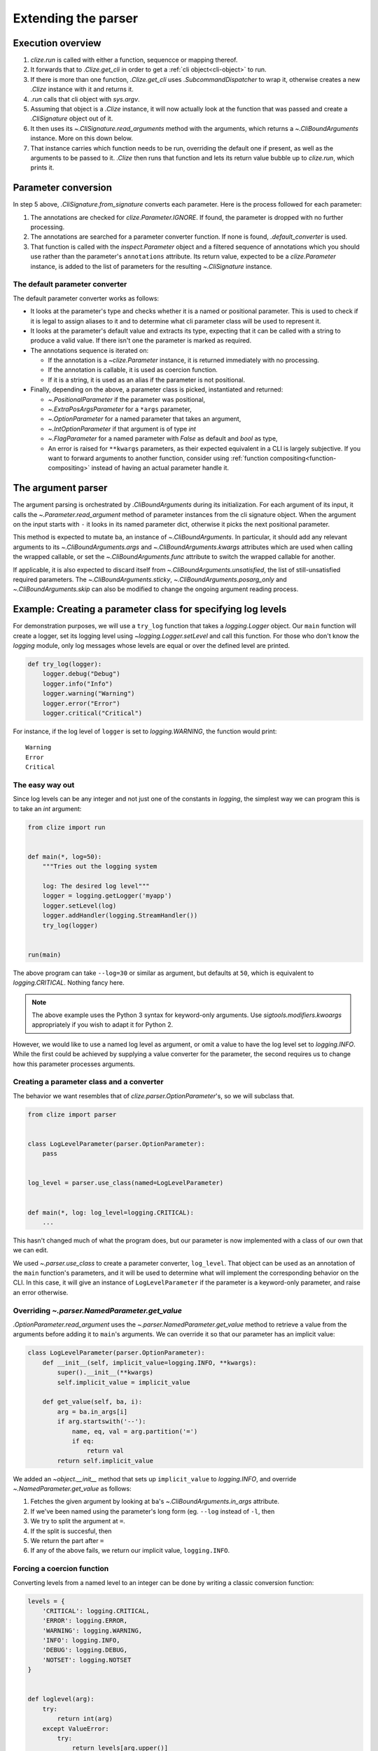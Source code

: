 .. module:: clize.parser


.. _extending parser:

Extending the parser
====================


.. _parser overview:

Execution overview
------------------

1. `clize.run` is called with either a function, sequencce or mapping thereof.
2. It forwards that to `.Clize.get_cli` in order to get a :ref:`cli
   object<cli-object>` to run.
3. If there is more than one function, `.Clize.get_cli` uses
   `.SubcommandDispatcher` to wrap it, otherwise creates a new `.Clize`
   instance with it and returns it.
4. `.run` calls that cli object with `sys.argv`.
5. Assuming that object is a `.Clize` instance, it will now actually look at
   the function that was passed and create a `.CliSignature` object out of it.
6. It then uses its `~.CliSignature.read_arguments` method with the arguments,
   which returns a `~.CliBoundArguments` instance. More on this down below.
7. That instance carries which function needs to be run, overriding the default
   one if present, as well as the arguments to be passed to it. `.Clize` then
   runs that function and lets its return value bubble up to `clize.run`, which
   prints it.


.. _parameter conversion:

Parameter conversion
--------------------

In step 5 above, `.CliSignature.from_signature` converts each parameter. Here
is the process followed for each parameter:

1. The annotations are checked for `clize.Parameter.IGNORE`. If found, the
   parameter is dropped with no further processing.
2. The annotations are searched for a parameter converter function. If none is
   found, `.default_converter` is used.
3. That function is called with the `inspect.Parameter` object and a filtered
   sequence of annotations which you should use rather than the parameter's
   ``annotations`` attribute. Its return value, expected to be a
   `clize.Parameter` instance, is added to the list of parameters for the
   resulting `~.CliSignature` instance.


.. _default-converter:

The default parameter converter
...............................

The default parameter converter works as follows:

* It looks at the parameter's type and checks whether it is a named or
  positional parameter. This is used to check if it is legal to assign aliases
  to it and to determine what cli parameter class will be used to represent it.
* It looks at the parameter's default value and extracts its type, expecting
  that it can be called with a string to produce a valid value. If there isn't
  one the parameter is marked as required.
* The annotations sequence is iterated on:

  * If the annotation is a `~clize.Parameter` instance, it is returned
    immediately with no processing.
  * If the annotation is callable, it is used as coercion function.
  * If it is a string, it is used as an alias if the parameter is not
    positional.

* Finally, depending on the above, a parameter class is picked, instantiated
  and returned:

  * `~.PositionalParameter` if the parameter was positional,
  * `~.ExtraPosArgsParameter` for a ``*args`` parameter,
  * `~.OptionParameter` for a named parameter that takes an argument,
  * `~.IntOptionParameter` if that argument is of type `int`
  * `~.FlagParameter` for a named parameter with `False` as default and `bool`
    as type,
  * An error is raised for ``**kwargs`` parameters, as their expected
    equivalent in a CLI is largely subjective. If you want to forward arguments
    to another function, consider using :ref:`function
    compositing<function-compositing>` instead of having an actual parameter
    handle it.


.. _parser description:

The argument parser
-------------------

The argument parsing is orchestrated by `.CliBoundArguments` during its
initialization. For each argument of its input, it calls the
`~.Parameter.read_argument` method of parameter instances from the cli
signature object.  When the argument on the input starts with ``-`` it looks in
its named parameter dict, otherwise it picks the next positional parameter.


.. automethod:: .Parameter.read_argument
   :noindex:


This method is expected to mutate ``ba``, an instance of `~.CliBoundArguments`.
In particular, it should add any relevant arguments to its
`~.CliBoundArguments.args` and `~.CliBoundArguments.kwargs` attributes which
are used when calling the wrapped callable, or set the
`~.CliBoundArguments.func` attribute to switch the wrapped callable for
another.

If applicable, it is also expected to discard itself from
`~.CliBoundArguments.unsatisfied`, the list of still-unsatisfied required
parameters. The `~.CliBoundArguments.sticky`, `~.CliBoundArguments.posarg_only`
and `~.CliBoundArguments.skip` can also be modified to change the ongoing
argument reading process.


.. _new param example:

Example: Creating a parameter class for specifying log levels
-------------------------------------------------------------

For demonstration purposes, we will use a ``try_log`` function that takes a
`logging.Logger` object. Our ``main`` function will create a logger, set its
logging level using `~logging.Logger.setLevel` and call this function. For
those who don't know the `logging` module, only log messages whose levels are
equal or over the defined level are printed.

.. code-block:: python

    def try_log(logger):
        logger.debug("Debug")
        logger.info("Info")
        logger.warning("Warning")
        logger.error("Error")
        logger.critical("Critical")

For instance, if the log level of ``logger`` is set to `logging.WARNING`, the
function would print::

    Warning
    Error
    Critical

The easy way out
................

Since log levels can be any integer and not just one of the constants in
`logging`, the simplest way we can program this is to take an `int` argument:

.. code-block:: python

    from clize import run


    def main(*, log=50):
        """Tries out the logging system

        log: The desired log level"""
        logger = logging.getLogger('myapp')
        logger.setLevel(log)
        logger.addHandler(logging.StreamHandler())
        try_log(logger)


    run(main)

The above program can take ``--log=30`` or similar as argument, but defaults at
``50``, which is equivalent to `logging.CRITICAL`. Nothing fancy here.

.. note::

    The above example uses the Python 3 syntax for keyword-only arguments. Use
    `sigtools.modifiers.kwoargs` appropriately if you wish to adapt it for
    Python 2.

However, we would like to use a named log level as argument, or omit a value to
have the log level set to `logging.INFO`. While the first could be achieved by
supplying a value converter for the parameter, the second requires us to change
how this parameter processes arguments.

Creating a parameter class and a converter
..........................................

The behavior we want resembles that of `clize.parser.OptionParameter`'s, so we
will subclass that.

.. code-block:: python

    from clize import parser


    class LogLevelParameter(parser.OptionParameter):
        pass


    log_level = parser.use_class(named=LogLevelParameter)


    def main(*, log: log_level=logging.CRITICAL):
        ...

This hasn't changed much of what the program does, but our parameter is now
implemented with a class of our own that we can edit.

We used `~.parser.use_class` to create a parameter converter, ``log_level``.
That object can be used as an annotation of the ``main`` function's parameters,
and it will be used to determine what will implement the corresponding behavior
on the CLI. In this case, it will give an instance of ``LogLevelParameter`` if
the parameter is a keyword-only parameter, and raise an error otherwise.

Overriding `~.parser.NamedParameter.get_value`
...............................................

`.OptionParameter.read_argument` uses the `~.parser.NamedParameter.get_value`
method to retrieve a value from the arguments before adding it to ``main``'s
arguments. We can override it so that our parameter has an implicit value:

.. code-block:: python

    class LogLevelParameter(parser.OptionParameter):
        def __init__(self, implicit_value=logging.INFO, **kwargs):
            super().__init__(**kwargs)
            self.implicit_value = implicit_value

        def get_value(self, ba, i):
            arg = ba.in_args[i]
            if arg.startswith('--'):
                name, eq, val = arg.partition('=')
                if eq:
                    return val
            return self.implicit_value

We added an `~object.__init__` method that sets up ``implicit_value`` to `logging.INFO`, and override `~.NamedParameter.get_value` as follows:

1. Fetches the given argument by looking at ``ba``'s
   `~.CliBoundArguments.in_args` attribute.
2. If we've been named using the parameter's long form (eg. ``--log`` instead
   of ``-l``, then
3. We try to split the argument at ``=``.
4. If the split is succesful, then
5. We return the part after ``=``
6. If any of the above fails, we return our implicit value, ``logging.INFO``.


Forcing a coercion function
...........................


Converting levels from a named level to an integer can be done by writing a
classic conversion function:


.. code-block:: python

    levels = {
        'CRITICAL': logging.CRITICAL,
        'ERROR': logging.ERROR,
        'WARNING': logging.WARNING,
        'INFO': logging.INFO,
        'DEBUG': logging.DEBUG,
        'NOTSET': logging.NOTSET
    }


    def loglevel(arg):
        try:
            return int(arg)
        except ValueError:
            try:
                return levels[arg.upper()]
            except KeyError:
                raise ValueError(arg)


We could either use this as an annotation to the parameter but since that would
be redundant we force it in ``LogLevelParameter.__init__``:


.. code-block:: python

    class LogLevelParameter(parser.OptionParameter):
        def __init__(self, typ, implicit_value=logging.INFO, **kwargs):
            super().__init__(typ=loglevel, **kwargs)
            self.implicit_value = implicit_value

        ...

The only thing that's left to do is customizing the ``--help`` output for the
parameter.

Complementing the description in the help
.........................................


Here is the current ``--help`` output::

    Usage: python3 -m logparam [OPTIONS]

    Tries out the logging system

    Options:
      --log=LOGLEVEL   The desired log level (default: 50)

    Other actions:
      -h, --help       Show the help

It looks almost perfect, except the default value is shown as its numerical
value, which doesn't express much to the user. We can override the
`ParameterWithValue.help_parens` method to show a different value:


.. code-block:: python

    class LogLevelParameter(parser.OptionParameter):
        ...

        def help_parens(self):
            if self.default is not util.UNSET:
                for k, v in levels.items():
                    if v == self.default:
                        default = k
                        break
                else:
                    default = self.default
                yield 'default: {0}'.format(default)


The help now shows ``CRITICAL`` instead of 50.


Leaving the logger logic to a separate function
...............................................

Following what we did in :ref:`function-compositing`, we can move the logger set up logic away from our main function:

.. code-block:: python

    from sigtools import wrappers

    @wrappers.wrapper_decorator(0, 'logger')
    def with_logger(wrapped, *args, log: log_level=logging.CRITICAL, **kwargs):
        """
        Logging options:

        log: The desired log level"""
        logger = logging.getLogger('myapp')
        logger.setLevel(log)
        logger.addHandler(logging.StreamHandler())
        return wrapped(*args, logger=logger, **kwargs)


    @with_logger
    def main(*, logger):
        """Tries out the logging system

        log: The desired log level"""
        try_log(logger)

The full example is available in ``examples/logparam.py``.
